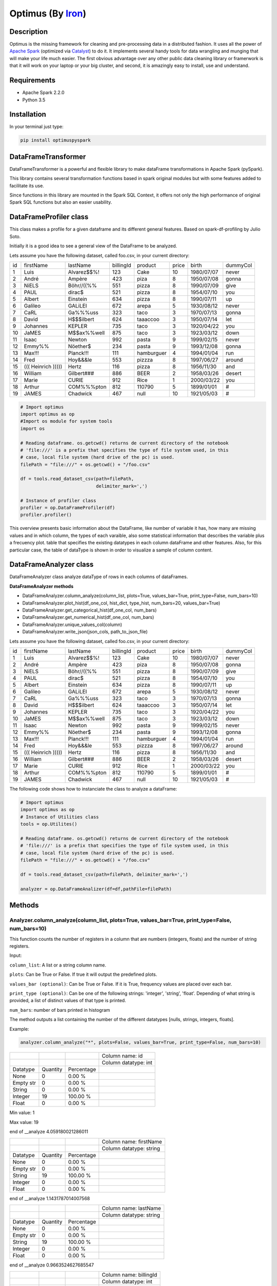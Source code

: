 Optimus (By Iron_)
=======

.. image:: images/logoOptimus.png


.. _Iron: https://github.com/ironmussa

Description
------------

Optimus is the missing framework for cleaning and pre-processing data in a distributed fashion. It uses all the power of `Apache Spark`_ (optimized via Catalyst_) to do it. It implements several handy tools for data wrangling and munging that will make your life much easier. The first obvious advantage over any other public data cleaning library or framerwork is that it will work on your laptop or your big cluster, and second, it is amazingly easy to install, use and understand.

.. _Apache Spark: https://spark.apache.

.. _Catalyst: https://static.javadoc.io/org.apache.spark/spark-catalyst_2.10/1.0.1/index.html#org.apache.spark.sql.catalyst.package

Requirements
------------

-  Apache Spark 2.2.0
-  Python 3.5

Installation
-------------

In your terminal just type:

.. code:: bash

  pip install optimuspyspark


DataFrameTransformer
--------------------

DataFrameTransformer is a powerful and flexible library to make
dataFrame transformations in Apache Spark (pySpark).

This library contains several transformation functions based in spark
original modules but with some features added to facilitate its use.

Since functions in this library are mounted in the Spark SQL Context, it
offers not only the high performance of original Spark SQL functions but
also an easier usability.

DataFrameProfiler class
-----------------------

This class makes a profile for a given dataframe and its different general features.
Based on spark-df-profiling by Julio Soto.

Initially it is a good idea to see a general view of the DataFrame to be analyzed.

Lets assume you have the following dataset, called foo.csv, in your current directory:

+----+----------------------+-------------+-----------+------------+-------+------------+----------+
| id | firstName            | lastName    | billingId | product    | price | birth      | dummyCol |
+----+----------------------+-------------+-----------+------------+-------+------------+----------+
| 1  | Luis                 | Alvarez$$%! | 123       | Cake       | 10    | 1980/07/07 | never    |
+----+----------------------+-------------+-----------+------------+-------+------------+----------+
| 2  | André                | Ampère      | 423       | piza       | 8     | 1950/07/08 | gonna    |
+----+----------------------+-------------+-----------+------------+-------+------------+----------+
| 3  | NiELS                | Böhr//((%%  | 551       | pizza      | 8     | 1990/07/09 | give     |
+----+----------------------+-------------+-----------+------------+-------+------------+----------+
| 4  | PAUL                 | dirac$      | 521       | pizza      | 8     | 1954/07/10 | you      |
+----+----------------------+-------------+-----------+------------+-------+------------+----------+
| 5  | Albert               | Einstein    | 634       | pizza      | 8     | 1990/07/11 | up       |
+----+----------------------+-------------+-----------+------------+-------+------------+----------+
| 6  | Galileo              | GALiLEI     | 672       | arepa      | 5     | 1930/08/12 | never    |
+----+----------------------+-------------+-----------+------------+-------+------------+----------+
| 7  | CaRL                 | Ga%%%uss    | 323       | taco       | 3     | 1970/07/13 | gonna    |
+----+----------------------+-------------+-----------+------------+-------+------------+----------+
| 8  | David                | H$$$ilbert  | 624       | taaaccoo   | 3     | 1950/07/14 | let      |
+----+----------------------+-------------+-----------+------------+-------+------------+----------+
| 9  | Johannes             | KEPLER      | 735       | taco       | 3     | 1920/04/22 | you      |
+----+----------------------+-------------+-----------+------------+-------+------------+----------+
| 10 | JaMES                | M$$ax%%well | 875       | taco       | 3     | 1923/03/12 | down     |
+----+----------------------+-------------+-----------+------------+-------+------------+----------+
| 11 | Isaac                | Newton      | 992       | pasta      | 9     | 1999/02/15 | never    |
+----+----------------------+-------------+-----------+------------+-------+------------+----------+
| 12 | Emmy%%               | Nöether$    | 234       | pasta      | 9     | 1993/12/08 | gonna    |
+----+----------------------+-------------+-----------+------------+-------+------------+----------+
| 13 | Max!!!               | Planck!!!   | 111       | hamburguer | 4     | 1994/01/04 | run      |
+----+----------------------+-------------+-----------+------------+-------+------------+----------+
| 14 | Fred                 | Hoy&&&le    | 553       | pizzza     | 8     | 1997/06/27 | around   |
+----+----------------------+-------------+-----------+------------+-------+------------+----------+
| 15 | (((   Heinrich ))))) | Hertz       | 116       | pizza      | 8     | 1956/11/30 | and      |
+----+----------------------+-------------+-----------+------------+-------+------------+----------+
| 16 | William              | Gilbert###  | 886       | BEER       | 2     | 1958/03/26 | desert   |
+----+----------------------+-------------+-----------+------------+-------+------------+----------+
| 17 | Marie                | CURIE       | 912       | Rice       | 1     | 2000/03/22 | you      |
+----+----------------------+-------------+-----------+------------+-------+------------+----------+
| 18 | Arthur               | COM%%%pton  | 812       | 110790     | 5     | 1899/01/01 | #        |
+----+----------------------+-------------+-----------+------------+-------+------------+----------+
| 19 | JAMES                | Chadwick    | 467       | null       | 10    | 1921/05/03 | #        |
+----+----------------------+-------------+-----------+------------+-------+------------+----------+

.. code:: python

    # Import optimus
    import optimus as op
    #Import os module for system tools
    import os

    # Reading dataframe. os.getcwd() returns de current directory of the notebook
    # 'file:///' is a prefix that specifies the type of file system used, in this
    # case, local file system (hard drive of the pc) is used.
    filePath = "file:///" + os.getcwd() + "/foo.csv"

    df = tools.read_dataset_csv(path=filePath,
                                delimiter_mark=',')

    # Instance of profiler class
    profiler = op.DataFrameProfiler(df)
    profiler.profiler()

This overview presents basic information about the DataFrame, like number of variable it has,
how many are missing values and in which column, the types of each varaible, also some statistical information
that describes the variable plus a frecuency plot. table that specifies the existing datatypes in each column
dataFrame and other features. Also, for this particular case, the table of dataType is shown in order to visualize
a sample of column content.

DataFrameAnalyzer class
-----------------------

DataFrameAnalyzer class analyze dataType of rows in each columns of
dataFrames.

**DataFrameAnalyzer methods**

-  DataFrameAnalyzer.column_analyze(column_list, plots=True, values_bar=True, print_type=False, num_bars=10)
-  DataFrameAnalyzer.plot_hist(df_one_col, hist_dict, type_hist, num_bars=20, values_bar=True)
-  DataFrameAnalyzer.get_categorical_hist(df_one_col, num_bars)
-  DataFrameAnalyzer.get_numerical_hist(df_one_col, num_bars)
-  DataFrameAnalyzer.unique_values_col(column)
-  DataFrameAnalyzer.write_json(json_cols, path_to_json_file)

Lets assume you have the following dataset, called foo.csv, in your current directory:

+----+----------------------+-------------+-----------+------------+-------+------------+----------+
| id | firstName            | lastName    | billingId | product    | price | birth      | dummyCol |
+----+----------------------+-------------+-----------+------------+-------+------------+----------+
| 1  | Luis                 | Alvarez$$%! | 123       | Cake       | 10    | 1980/07/07 | never    |
+----+----------------------+-------------+-----------+------------+-------+------------+----------+
| 2  | André                | Ampère      | 423       | piza       | 8     | 1950/07/08 | gonna    |
+----+----------------------+-------------+-----------+------------+-------+------------+----------+
| 3  | NiELS                | Böhr//((%%  | 551       | pizza      | 8     | 1990/07/09 | give     |
+----+----------------------+-------------+-----------+------------+-------+------------+----------+
| 4  | PAUL                 | dirac$      | 521       | pizza      | 8     | 1954/07/10 | you      |
+----+----------------------+-------------+-----------+------------+-------+------------+----------+
| 5  | Albert               | Einstein    | 634       | pizza      | 8     | 1990/07/11 | up       |
+----+----------------------+-------------+-----------+------------+-------+------------+----------+
| 6  | Galileo              | GALiLEI     | 672       | arepa      | 5     | 1930/08/12 | never    |
+----+----------------------+-------------+-----------+------------+-------+------------+----------+
| 7  | CaRL                 | Ga%%%uss    | 323       | taco       | 3     | 1970/07/13 | gonna    |
+----+----------------------+-------------+-----------+------------+-------+------------+----------+
| 8  | David                | H$$$ilbert  | 624       | taaaccoo   | 3     | 1950/07/14 | let      |
+----+----------------------+-------------+-----------+------------+-------+------------+----------+
| 9  | Johannes             | KEPLER      | 735       | taco       | 3     | 1920/04/22 | you      |
+----+----------------------+-------------+-----------+------------+-------+------------+----------+
| 10 | JaMES                | M$$ax%%well | 875       | taco       | 3     | 1923/03/12 | down     |
+----+----------------------+-------------+-----------+------------+-------+------------+----------+
| 11 | Isaac                | Newton      | 992       | pasta      | 9     | 1999/02/15 | never    |
+----+----------------------+-------------+-----------+------------+-------+------------+----------+
| 12 | Emmy%%               | Nöether$    | 234       | pasta      | 9     | 1993/12/08 | gonna    |
+----+----------------------+-------------+-----------+------------+-------+------------+----------+
| 13 | Max!!!               | Planck!!!   | 111       | hamburguer | 4     | 1994/01/04 | run      |
+----+----------------------+-------------+-----------+------------+-------+------------+----------+
| 14 | Fred                 | Hoy&&&le    | 553       | pizzza     | 8     | 1997/06/27 | around   |
+----+----------------------+-------------+-----------+------------+-------+------------+----------+
| 15 | (((   Heinrich ))))) | Hertz       | 116       | pizza      | 8     | 1956/11/30 | and      |
+----+----------------------+-------------+-----------+------------+-------+------------+----------+
| 16 | William              | Gilbert###  | 886       | BEER       | 2     | 1958/03/26 | desert   |
+----+----------------------+-------------+-----------+------------+-------+------------+----------+
| 17 | Marie                | CURIE       | 912       | Rice       | 1     | 2000/03/22 | you      |
+----+----------------------+-------------+-----------+------------+-------+------------+----------+
| 18 | Arthur               | COM%%%pton  | 812       | 110790     | 5     | 1899/01/01 | #        |
+----+----------------------+-------------+-----------+------------+-------+------------+----------+
| 19 | JAMES                | Chadwick    | 467       | null       | 10    | 1921/05/03 | #        |
+----+----------------------+-------------+-----------+------------+-------+------------+----------+

The following code shows how to instanciate the class to analyze a dataFrame:

.. code:: python

    # Import optimus
    import optimus as op
    # Instance of Utilities class
    tools = op.Utilites()

    # Reading dataframe. os.getcwd() returns de current directory of the notebook
    # 'file:///' is a prefix that specifies the type of file system used, in this
    # case, local file system (hard drive of the pc) is used.
    filePath = "file:///" + os.getcwd() + "/foo.csv"
  
    df = tools.read_dataset_csv(path=filePath, delimiter_mark=',')

    analyzer = op.DataFrameAnalizer(df=df,pathFile=filePath)

Methods
--------

Analyzer.column_analyze(column_list, plots=True, values_bar=True, print_type=False, num_bars=10)
~~~~~~~~~~~~~~~~~~~~~~~~~~~~

This function counts the number of registers in a column that are numbers (integers, floats) and the number of string registers.

Input:

``column_list``: A list or a string column name.

``plots``: Can be True or False. If true it will output the predefined plots.

``values_bar (optional)``: Can be True or False. If it is True, frequency values are placed over each bar.

``print_type (optional)``: Can be one of the following strings: 'integer', 'string', 'float'. Depending of what string
is provided, a list of distinct values of that type is printed.

``num_bars``: number of bars printed in histogram

The method outputs a list containing the number of the different datatypes [nulls, strings, integers, floats].

Example: 

.. code:: python

  analyzer.column_analyze("*", plots=False, values_bar=True, print_type=False, num_bars=10)
  
+-----------+----------+------------+----------------------+
|           |          |            | Column name: id      |
+-----------+----------+------------+----------------------+
|           |          |            | Column datatype: int |
+-----------+----------+------------+----------------------+
| Datatype  | Quantity | Percentage |                      |
+-----------+----------+------------+----------------------+
| None      | 0        | 0.00 %     |                      |
+-----------+----------+------------+----------------------+
| Empty str | 0        | 0.00 %     |                      |
+-----------+----------+------------+----------------------+
| String    | 0        | 0.00 %     |                      |
+-----------+----------+------------+----------------------+
| Integer   | 19       | 100.00 %   |                      |
+-----------+----------+------------+----------------------+
| Float     | 0        | 0.00 %     |                      |
+-----------+----------+------------+----------------------+

Min value:  1

Max value:  19

end of __analyze 4.059180021286011

+-----------+----------+------------+-------------------------+
|           |          |            | Column name: firstName  |
+-----------+----------+------------+-------------------------+
|           |          |            | Column datatype: string |
+-----------+----------+------------+-------------------------+
| Datatype  | Quantity | Percentage |                         |
+-----------+----------+------------+-------------------------+
| None      | 0        | 0.00 %     |                         |
+-----------+----------+------------+-------------------------+
| Empty str | 0        | 0.00 %     |                         |
+-----------+----------+------------+-------------------------+
| String    | 19       | 100.00 %   |                         |
+-----------+----------+------------+-------------------------+
| Integer   | 0        | 0.00 %     |                         |
+-----------+----------+------------+-------------------------+
| Float     | 0        | 0.00 %     |                         |
+-----------+----------+------------+-------------------------+

end of __analyze 1.1431787014007568

+-----------+----------+------------+-------------------------+
|           |          |            | Column name: lastName   |
+-----------+----------+------------+-------------------------+
|           |          |            | Column datatype: string |
+-----------+----------+------------+-------------------------+
| Datatype  | Quantity | Percentage |                         |
+-----------+----------+------------+-------------------------+
| None      | 0        | 0.00 %     |                         |
+-----------+----------+------------+-------------------------+
| Empty str | 0        | 0.00 %     |                         |
+-----------+----------+------------+-------------------------+
| String    | 19       | 100.00 %   |                         |
+-----------+----------+------------+-------------------------+
| Integer   | 0        | 0.00 %     |                         |
+-----------+----------+------------+-------------------------+
| Float     | 0        | 0.00 %     |                         |
+-----------+----------+------------+-------------------------+

end of __analyze 0.9663524627685547

+-----------+----------+------------+------------------------+
|           |          |            | Column name: billingId |
+-----------+----------+------------+------------------------+
|           |          |            | Column datatype: int   |
+-----------+----------+------------+------------------------+
| Datatype  | Quantity | Percentage |                        |
+-----------+----------+------------+------------------------+
| None      | 0        | 0.00 %     |                        |
+-----------+----------+------------+------------------------+
| Empty str | 0        | 0.00 %     |                        |
+-----------+----------+------------+------------------------+
| String    | 0        | 0.00 %     |                        |
+-----------+----------+------------+------------------------+
| Integer   | 19       | 100.00 %   |                        |
+-----------+----------+------------+------------------------+
| Float     | 0        | 0.00 %     |                        |
+-----------+----------+------------+------------------------+

Min value:  111

Max value:  992

end of __analyze 4.292513847351074

+-----------+----------+------------+-------------------------+
|           |          |            | Column name: product    |
+-----------+----------+------------+-------------------------+
|           |          |            | Column datatype: string |
+-----------+----------+------------+-------------------------+
| Datatype  | Quantity | Percentage |                         |
+-----------+----------+------------+-------------------------+
| None      | 0        | 0.00 %     |                         |
+-----------+----------+------------+-------------------------+
| Empty str | 0        | 0.00 %     |                         |
+-----------+----------+------------+-------------------------+
| String    | 18       | 94.74 %    |                         |
+-----------+----------+------------+-------------------------+
| Integer   | 1        | 5.26 %     |                         |
+-----------+----------+------------+-------------------------+
| Float     | 0        | 0.00 %     |                         |
+-----------+----------+------------+-------------------------+

end of __analyze 1.180891990661621

+-----------+----------+------------+------------------------+
|           |          |            | Column name: price    |
+-----------+----------+------------+------------------------+
|           |          |            | Column datatype: int   |
+-----------+----------+------------+------------------------+
| Datatype  | Quantity | Percentage |                        |
+-----------+----------+------------+------------------------+
| None      | 0        | 0.00 %     |                        |
+-----------+----------+------------+------------------------+
| Empty str | 0        | 0.00 %     |                        |
+-----------+----------+------------+------------------------+
| String    | 0        | 0.00 %     |                        |
+-----------+----------+------------+------------------------+
| Integer   | 19       | 100.00 %   |                        |
+-----------+----------+------------+------------------------+
| Float     | 0        | 0.00 %     |                        |
+-----------+----------+------------+------------------------+

Min value:  1

Max value:  10

end of __analyze 4.364053964614868

+-----------+----------+------------+-------------------------+
|           |          |            | Column name: birth      |
+-----------+----------+------------+-------------------------+
|           |          |            | Column datatype: string |
+-----------+----------+------------+-------------------------+
| Datatype  | Quantity | Percentage |                         |
+-----------+----------+------------+-------------------------+
| None      | 0        | 0.00 %     |                         |
+-----------+----------+------------+-------------------------+
| Empty str | 0        | 0.00 %     |                         |
+-----------+----------+------------+-------------------------+
| String    | 19       | 100.00 %   |                         |
+-----------+----------+------------+-------------------------+
| Integer   | 0        | 0.00 %     |                         |
+-----------+----------+------------+-------------------------+
| Float     | 0        | 0.00 %     |                         |
+-----------+----------+------------+-------------------------+

end of __analyze 0.9144570827484131
  
+-----------+----------+------------+-------------------------+
|           |          |            | Column name: dummyCol   |
+-----------+----------+------------+-------------------------+
|           |          |            | Column datatype: string |
+-----------+----------+------------+-------------------------+
| Datatype  | Quantity | Percentage |                         |
+-----------+----------+------------+-------------------------+
| None      | 0        | 0.00 %     |                         |
+-----------+----------+------------+-------------------------+
| Empty str | 0        | 0.00 %     |                         |
+-----------+----------+------------+-------------------------+
| String    | 19       | 100.00 %   |                         |
+-----------+----------+------------+-------------------------+
| Integer   | 0        | 0.00 %     |                         |
+-----------+----------+------------+-------------------------+
| Float     | 0        | 0.00 %     |                         |
+-----------+----------+------------+-------------------------+

end of __analyze 0.9651758670806885

Total execution time:  17.98968768119812

+-----------+------------------+---------------------+
|           |                  | General Description |
+-----------+------------------+---------------------+
| Features  | Name or Quantity |                     |
+-----------+------------------+---------------------+
| File Name | foo.csv          |                     |
+-----------+------------------+---------------------+
| Columns   | 8                |                     |
+-----------+------------------+---------------------+
| Rows      | 19               |                     |
+-----------+------------------+---------------------+

Analyzer.get_categorical_hist(df_one_col, num_bars)
~~~~~~~~~~~~~~~~~~~~~~~~~~~~~~~~~~~~~~~~~~~~~~~~

This function analyzes a dataframe of a single column (only string type columns) and returns a dictionary with bins and values of frequency.

Input:

``df_one_col``:One column dataFrame.

``num_bars``: Number of bars or histogram bins.

The method outputs a dictionary with bins and values of frequency for only type strings colmuns.

Example:

Lets say we want to plot a histogram of frecuencies for the ``product`` column. We first need to obtain the dictionary of the frecuencies for each one. This is what this function does for categorical data. Remember that if you run the ``columnAnalyze()`` method with ``plots = True`` this is done for you.

.. code:: python 

  productDf = analyzer.get_data_frame.select("product") #or df.select("product")
  hist_dictPro = analyzer.get_categorical_hist(df_one_col=productDf, num_bars=10)
  print(hist_dictPro)

.. code:: python
    
    #Output
    """[{'cont': 4, 'value': 'pizza'}, {'cont': 3, 'value': 'taco'}, {'cont': 2, 'value': 'pasta'}, {'cont': 1, 'value':         'hamburguer'}, {'cont': 1, 'value': 'BEER'}, {'cont': 1, 'value': 'Rice'}, {'cont': 1, 'value': 'piza'}, {'cont': 1,         'value': 'Cake'}, {'cont': 1, 'value': 'arepa'}, {'cont': 1, 'value': '110790'}]"""

Now that we have the dictionary we just need to call ``plot_hist()``.

Analyzer.get_numerical_hist(df_one_col, num_bars)
~~~~~~~~~~~~~~~~~~~~~~~~~~~~~~~~~~~~~~~~~~~~~~

This function analyzes a dataframe of a single column (only numerical columns) and returns a dictionary with bins and values of frequency.

Input:

``df_one_col``:One column dataFrame.

``num_bars``: Number of bars or histogram bins.

The method outputs a dictionary with bins and values of frequency for only numerical colmuns.

Example:

Lets say we want to plot a histogram of frecuencies for the ``price`` column. We first need to obtain the dictionary of the frecuencies for each one. This is what this function does for numerical data. Remember that if you run the ``columnAnalyze()`` method with ``plots = True`` this is done for you.

.. code:: python

  priceDf = analyzer.get_data_frame.select("price") #or df.select("price")
  hist_dictPri = analyzer.get_numerical_hist(df_one_col=priceDf, num_bars=10)
  print(hist_dictPri)
  
.. code:: python

  #Output
  """[{'cont': 2, 'value': 9.55}, {'cont': 2, 'value': 8.649999999999999}, {'cont': 6, 'value': 7.749999999999999}, {'cont':   2, 'value': 5.05}, {'cont': 1, 'value': 4.1499999999999995}, {'cont': 4, 'value': 3.25}, {'cont': 1, 'value':               2.3499999999999996}, {'cont': 1, 'value': 1.45}]"""


Analyzer.plot_hist(df_one_col, hist_dict, type_hist, num_bars=20, values_bar=True)
~~~~~~~~~~~~~~~~~~~~~~~~~~~~~~~~~~~~~~~~~~~~~~~~~~~~~~~~~~~~~~~~~~~~~~~~~~~

This function builds the histogram (bins) of a categorical or numerical column dataframe.

Input: 

``df_one_col``: A dataFrame of one column.

``hist_dict``: Python dictionary with histogram values.

``type_hist``: type of histogram to be generated, numerical or categorical.

``num_bars``: Number of bars in histogram.

``values_bar``: If values_bar is True, values of frequency are plotted over bars.
        
The method outputs a plot of the histogram for a categorical or numerical column.

Example:

.. code:: python

  # For a categorical DF
  analyzer.plot_hist(df_one_col=productDf,hist_dict= hist_dictPro, type_hist='categorical')
  
.. image:: images/productHist.png

.. code:: python

  # For a numerical DF
  analyzer.plot_hist(df_one_col=priceDf,hist_dict= hist_dictPri, type_hist='categorical')
  
.. image:: images/priceHist.png

Analyzer.unique_values_col(column)
~~~~~~~~~~~~~~~~~~~~~~~~~~~~~~~~~

This function counts the number of values that are unique and also the total number of values. Then, returns the values obtained.

Input:

``column``: Name of column dataFrame, this argument must be string type.

The method outputs a dictionary of values counted, as an example: ``{'unique': 10, 'total': 15}``.

Example:

.. code:: python

  print(analyzer.unique_values_col("product"))
  print(analyzer.unique_values_col("price"))
  
.. code:: python 

  #Output
  {'unique': 13, 'total': 19} 
  {'unique': 8, 'total': 19}

Analyzer.write_json(json_cols, path_to_json_file)
~~~~~~~~~~~~~~~~~~~~~~~~~~~~~~~~~~~~~~~~~~~~~

This functions ... and outputs a JSON in the specified path.

Input:

``json_cols``: Dictionary that represents the dataframe.

``path_to_json_file``: Specified path to write the returned JSON.

The method outputs the dataFrame as a JSON. To use it in a simple way first run 

.. code:: python

  json_cols = analyzer.column_analyze(column_list="*", print_type=False, plots=False)

And you will have the desired dictionary to pass to the write_json function.

Example:

.. code:: python

  analyzer.write_json(json_cols=json_cols, path_to_json_file= os.getcwd() + "/foo.json")

DataFrameTransformer class
--------------------------

-  DataFrameTransformer(df)

**DataFrameTransformer methods**

* **Column operations**:

  - DataFrameTransformer.drop_col(columns)
  - DataFrameTransformer.replace_col(search, changeTo, columns)
  - DataFrameTransformer.keep_col(columns)
  - DataFrameTransformer.rename_col(column, newName)
  - DataFrameTransformer.move_col(column, ref_col, position)

* **Row operations** :

  - DataFrameTransformer.dropRow(columns)
  - DataFrameTransformer.delete_row(func)

* **String operations**:

  - DataFrameTransformer.trim_col(columns)
  - DataFrameTransformer.clear_accents(columns)
  - DataFrameTransformer.lookup(column, list_str, str_to_replace)
  - DataFrameTransformer.remove_special_chars(columns)
  - DataFrameTransformer.date_transform(column, dateFormat)

* **General operation function**: 

  - DataFrameTransformer.set_col(columns, func, dataType)

* **Others**:
  - DataFrameTransformer.explode_table(coldId, col, new_col_feature)
  - DataFrameTransformer.age_calculate(column)

DataFrameTransformer class receives a dataFrame as an argument. This
class has all methods listed above.

Note: Every possible transformation make changes over this dataFrame and
overwrites it.

The following code shows how to instantiate the class to transform a
dataFrame:

.. code:: python

    # Importing sql types
    from pyspark.sql.types import StringType, IntegerType, StructType, StructField
    # Importing optimus
    import optimus as op

    # Building a simple dataframe:
    schema = StructType([
            StructField("city", StringType(), True),
            StructField("country", StringType(), True),
            StructField("population", IntegerType(), True)])

    countries = ['Japan', 'USA', 'France', 'Spain']
    cities = ['Tokyo', 'New York', '   Paris   ', 'Madrid']
    population = [37800000,19795791,12341418,6489162]

    # Dataframe:
    df = op.spark.createDataFrame(list(zip(cities, countries, population)), schema=schema)

    # DataFrameTransformer Instantiation:
    transformer = op.DataFrameTransformer(df)

    transformer.show()
    
Output:
 
 +-----------+-------+----------+
 |       city|country|population|
 +-----------+-------+----------+
 |      Tokyo|  Japan|  37800000|
 +-----------+-------+----------+
 |   New York|    USA|  19795791|
 +-----------+-------+----------+
 |   Paris   | France|  12341418|
 +-----------+-------+----------+
 |     Madrid|  Spain|   6489162|
 +-----------+-------+----------+
 
Methods
-------

Transformer.trim_col(columns)
~~~~~~~~~~~~~~~~~~~~~~~~~~~~

This methods cut left and right extra spaces in column strings provided
by user.

``columns`` argument is expected to be a string o a list of column names.

If a string ``"*"`` is provided, the method will do the trimming
operation in whole dataframe.

**Example:**

.. code:: python

    # Instantiation of DataTransformer class:
    transformer = op.DataFrameTransformer(df)

    # Printing of original dataFrame:
    print('Original dataFrame:')
    transformer.show()

    # Triming string blank spaces:
    transformer.trim_col("*")

    # Printing trimmed dataFrame:
    print('Trimmed dataFrame:')
    transformer.show()

Original dataFrame:

+-----------+-------+----------+
|       city|country|population|
+-----------+-------+----------+
|      Tokyo|  Japan|  37800000|
+-----------+-------+----------+
|   New York|    USA|  19795791|
+-----------+-------+----------+
|   Paris   | France|  12341418|
+-----------+-------+----------+
|     Madrid|  Spain|   6489162|
+-----------+-------+----------+

Trimmed dataFrame:

+--------+-------+----------+
|    city|country|population|
+--------+-------+----------+
|   Tokyo|  Japan|  37800000|
+--------+-------+----------+
|New York|    USA|  19795791|
+--------+-------+----------+
|   Paris| France|  12341418|
+--------+-------+----------+
|  Madrid|  Spain|   6489162|
+--------+-------+----------+

Transformer.drop_col(columns)
~~~~~~~~~~~~~~~~~~~~~~~~~~~~~~~

This method eliminate the list of columns provided by user.

``columns`` argument is expected to be a string or a list of columns
names.

**Example:**

.. code:: python

    # Instantiation of DataTransformer class:
    transformer = op.DataFrameTransformer(df)

    # Printing of original dataFrame:
    print('Original dataFrame:')
    transformer.show()

    # drop column specified:
    transformer.drop_col("country")

    # Printing new dataFrame:
    print('New dataFrame:')
    transformer.show()


Original dataFrame:

+-----------+-------+----------+
|       city|country|population|
+-----------+-------+----------+
|      Tokyo|  Japan|  37800000|
+-----------+-------+----------+
|   New York|    USA|  19795791|
+-----------+-------+----------+
|   Paris   | France|  12341418|
+-----------+-------+----------+
|     Madrid|  Spain|   6489162|
+-----------+-------+----------+

New dataFrame:

+-----------+----------+
|       city|population|
+-----------+----------+
|      Tokyo|  37800000|
+-----------+----------+
|   New York|  19795791|
+-----------+----------+
|   Paris   |  12341418|
+-----------+----------+
|     Madrid|   6489162|
+-----------+----------+

Transformer.keep_col(columns)
~~~~~~~~~~~~~~~~~~~~~~~~~~~~~~~

This method keep only columns specified by user with ``columns``
argument in DataFrame.

``columns`` argument is expected to be a string or a list of columns names.

**Example:**

.. code:: python

    # Instantiation of DataTransformer class:
    transformer = op.DataFrameTransformer(df)

    # Printing of original dataFrame:
    print('Original dataFrame:')
    transformer.show()

    # Keep columns specified by user:
    transformer.keep_col(['city', 'population'])

    # Printing new dataFrame:
    print('New dataFrame:')
    transformer.show()

Original dataFrame:

+-----------+-------+----------+
|       city|country|population|
+-----------+-------+----------+
|      Tokyo|  Japan|  37800000|
+-----------+-------+----------+
|   New York|    USA|  19795791|
+-----------+-------+----------+
|   Paris   | France|  12341418|
+-----------+-------+----------+
|     Madrid|  Spain|   6489162|
+-----------+-------+----------+

New dataFrame:
    
+-----------+----------+
|       city|population|
+-----------+----------+
|      Tokyo|  37800000|
+-----------+----------+
|   New York|  19795791|
+-----------+----------+
|   Paris   |  12341418|
+-----------+----------+
|     Madrid|   6489162|
+-----------+----------+

Transformer.replace_col(search, changeTo, columns)
~~~~~~~~~~~~~~~~~~~~~~~~~~~~~~~~~~~~~~~~~~~~~~~~~~~~

This method search the ``search`` value argument in the DataFrame
columns specified in ``columns`` to replace it for ``changeTo`` value.

``search`` and ``changeTo`` are expected to be numbers and same dataType
('integer', 'string', etc) each other. ``columns`` argument is expected
to be a string or list of string column names.

If ``columns = '*'`` is provided, searching and replacing action is made
in all columns of DataFrame that have same dataType of ``search`` and
``changeTo``.

**Example:**

.. code:: python

    # Instantiation of DataTransformer class:
    transformer = op.DataFrameTransformer(df)

    # Printing of original dataFrame:
    print('Original dataFrame:')
    transformer.show()

    # Replace values in columns specified by user:
    transformer.replace_col(search='Tokyo', changeTo='Maracaibo', columns='city')

    # Printing new dataFrame:
    print('New dataFrame:')
    transformer.show()

Original dataFrame:

+-----------+-------+----------+
|       city|country|population|
+-----------+-------+----------+
|      Tokyo|  Japan|  37800000|
+-----------+-------+----------+
|   New York|    USA|  19795791|
+-----------+-------+----------+
|   Paris   | France|  12341418|
+-----------+-------+----------+
|     Madrid|  Spain|   6489162|
+-----------+-------+----------+

New dataFrame:

+-----------+-------+----------+
|       city|country|population|
+-----------+-------+----------+
|  Maracaibo|  Japan|  37800000|
+-----------+-------+----------+
|   New York|    USA|  19795791|
+-----------+-------+----------+
|   Paris   | France|  12341418|
+-----------+-------+----------+
|     Madrid|  Spain|   6489162|
+-----------+-------+----------+

Transformer.delete_row(func)
~~~~~~~~~~~~~~~~~~~~~~~~~~~~~~

This method deletes rows in columns according to condition provided by
user.

``delete_row`` method receives a function ``func`` as an input parameter.

``func`` is required to be a ``lambda`` function, which is a native
python feature.

**Example 1:**

.. code:: python


    # Importing sql functions
    from pyspark.sql.functions import col

    # Instantiation of DataTransformer class:
    transformer = op.DataFrameTransformer(df)

    # Printing of original dataFrame:
    print('Original dataFrame:')
    transformer.show()

    # Replace values in columns specified by user:
    func = lambda pop: (pop > 6500000) & (pop <= 30000000)
    transformer.delete_row(func(col('population')))

    # Printing new dataFrame:
    print('New dataFrame:')
    transformer.show()

Original dataFrame:

+-----------+-------+----------+
|       city|country|population|
+-----------+-------+----------+
|      Tokyo|  Japan|  37800000|
+-----------+-------+----------+
|   New York|    USA|  19795791|
+-----------+-------+----------+
|   Paris   | France|  12341418|
+-----------+-------+----------+
|     Madrid|  Spain|   6489162|
+-----------+-------+----------+

New dataFrame:

+-----------+-------+----------+
|       city|country|population|
+-----------+-------+----------+
|   New York|    USA|  19795791|
+-----------+-------+----------+
|   Paris   | France|  12341418|
+-----------+-------+----------+

**Example 2:**

.. code:: python


    # Importing sql functions
    from pyspark.sql.functions import col

    # Instantiation of DataTransformer class:
    transformer = op.DataFrameTransformer(df)

    # Printing of original dataFrame:
    print('Original dataFrame:')
    transformer.show()

    # Delect rows where Tokyo isn't found in city
    # column or France isn't found in country column:
    func = lambda city, country: (city == 'Tokyo')  | (country == 'France')
    transformer.delete_row(func(col('city'), col('country')))

    # Printing new dataFrame:
    print('New dataFrame:')
    transformer.show()

Original dataFrame:

+-----------+-------+----------+
|       city|country|population|
+-----------+-------+----------+
|      Tokyo|  Japan|  37800000|
+-----------+-------+----------+
|   New York|    USA|  19795791|
+-----------+-------+----------+
|   Paris   | France|  12341418|
+-----------+-------+----------+
|     Madrid|  Spain|   6489162|
+-----------+-------+----------+

New dataFrame:
    
+-----------+-------+----------+
|       city|country|population|
+-----------+-------+----------+
|      Tokyo|  Japan|  37800000|
+-----------+-------+----------+
|   Paris   | France|  12341418|
+-----------+-------+----------+

Transformer.set_col(columns, func, dataType)
~~~~~~~~~~~~~~~~~~~~~~~~~~~~~~~~~~~~~~~~~~~~~~

This method can be used to make math operations or string manipulations
in row of dataFrame columns.

The method receives a list of columns (or a single column) of dataFrame
in ``columns`` argument. A ``lambda`` function default called ``func``
and a string which describe the ``dataType`` that ``func`` function
should return.

``columns`` argument is expected to be a string or a list of columns
names and ``dataType`` a string indicating one of the following options:
``'integer', 'string', 'double','float'``.

It is a requirement for this method that the dataType provided must be
the same to dataType of ``columns``. On the other hand, if user writes
``columns == '*'`` the method makes operations in ``func`` if only if
columns have same dataType that ``dataType`` argument.

Here some examples:

**Example: 1**

.. code:: python

    # Instantiation of DataTransformer class:
    transformer = op.DataFrameTransformer(df)

    # Printing of original dataFrame:
    print('Original dataFrame:')
    transformer.show()

    print (' Replacing a number if value in cell is greater than 5:')

    # Replacing a number:   
    func = lambda cell: (cell * 2) if (cell > 14000000 ) else cell
    transformer.set_col(['population'], func, 'integer')

    # Printing new dataFrame:
    print('New dataFrame:')
    transformer.show()

Original dataFrame:

+-----------+-------+----------+
|       city|country|population|
+-----------+-------+----------+
|      Tokyo|  Japan|  37800000|
+-----------+-------+----------+
|   New York|    USA|  19795791|
+-----------+-------+----------+
|   Paris   | France|  12341418|
+-----------+-------+----------+
|     Madrid|  Spain|   6489162|
+-----------+-------+----------+

Replacing a number if value in cell is greater than 14000000:

New dataFrame:

+-----------+-------+----------+
|       city|country|population|
+-----------+-------+----------+
|      Tokyo|  Japan|  75600000|
+-----------+-------+----------+
|   New York|    USA|  39591582|
+-----------+-------+----------+
|   Paris   | France|  12341418|
+-----------+-------+----------+
|     Madrid|  Spain|   6489162|
+-----------+-------+----------+

**Example 2:**

.. code:: python

    # Instantiation of DataTransformer class:
    transformer = op.DataFrameTransformer(df)

    # Printing of original dataFrame:
    print('Original dataFrame:')
    transformer.show()

    # Capital letters:
    func = lambda cell: cell.upper()
    transformer.set_col(['city'], func, 'string')

    # Printing new dataFrame:
    print('New dataFrame:')
    transformer.show()

Original dataFrame:

+-----------+-------+----------+
|       city|country|population|
+-----------+-------+----------+
|      Tokyo|  Japan|  37800000|
+-----------+-------+----------+
|   New York|    USA|  19795791|
+-----------+-------+----------+
|   Paris   | France|  12341418|
+-----------+-------+----------+
|     Madrid|  Spain|   6489162|
+-----------+-------+----------+

New dataFrame:

+-----------+-------+----------+
|       city|country|population|
+-----------+-------+----------+
|      TOKYO|  Japan|  37800000|
+-----------+-------+----------+
|   NEW YORK|    USA|  19795791|
+-----------+-------+----------+
|   PARIS   | France|  12341418|
+-----------+-------+----------+
|     MADRID|  Spain|   6489162|
+-----------+-------+----------+

Transformer.clear_accents(columns)
~~~~~~~~~~~~~~~~~~~~~~~~~~~~~~~~~~~~

This function deletes accents in strings dataFrames, it does not
eliminate main character, but only deletes special tildes.

``clear_accents`` method receives column names (``column``) as argument.
``columns`` must be a string or a list of column names.

E.g:

Building a dummy dataFrame:

.. code:: python

    # Importing sql types
    from pyspark.sql.types import StringType, IntegerType, StructType, StructField
    # Importing optimus
    import optimus as op

    # Building a simple dataframe:
    schema = StructType([
            StructField("city", StringType(), True),
            StructField("country", StringType(), True),
            StructField("population", IntegerType(), True)])

    countries = ['Colombia', 'US@A', 'Brazil', 'Spain']
    cities = ['Bogotá', 'New York', '   São Paulo   ', '~Madrid']
    population = [37800000,19795791,12341418,6489162]

    # Dataframe:
    df = op.spark.createDataFrame(list(zip(cities, countries, population)), schema=schema)

    df.show()

New DF:

+---------------+--------+----------+
|           city| country|population|
+---------------+--------+----------+
|         Bogotá|Colombia|  37800000|
+---------------+--------+----------+
|       New York|    US@A|  19795791|
+---------------+--------+----------+
|   São Paulo   |  Brazil|  12341418|
+---------------+--------+----------+
|        ~Madrid|   Spain|   6489162|
+---------------+--------+----------+

.. code:: python

    # Instantiation of DataTransformer class:
    transformer = op.DataFrameTransformer(df)

    # Printing of original dataFrame:
    print('Original dataFrame:')
    transformer.show()

    # Clear accents:
    transformer.clear_accents(columns='*')

    # Printing new dataFrame:
    print('New dataFrame:')
    transformer.show()

Original dataFrame:

+---------------+--------+----------+
|           city| country|population|
+---------------+--------+----------+
|         Bogotá|Colombia|  37800000|
+---------------+--------+----------+
|       New York|    US@A|  19795791|
+---------------+--------+----------+
|   São Paulo   |  Brazil|  12341418|
+---------------+--------+----------+
|        ~Madrid|   Spain|   6489162|
+---------------+--------+----------+

New dataFrame:

+---------------+--------+----------+
|           city| country|population|
+---------------+--------+----------+
|         Bogota|Colombia|  37800000|
+---------------+--------+----------+
|       New York|    US@A|  19795791|
+---------------+--------+----------+
|   Sao Paulo   |  Brazil|  12341418|
+---------------+--------+----------+
|        ~Madrid|   Spain|   6489162|
+---------------+--------+----------+

DataFrameTransformer.remove_special_chars(columns)
~~~~~~~~~~~~~~~~~~~~~~~~~~~~~~~~~~~~~~~~~~~~~~~~~~~

This method remove special characters (i.e. !"#$%&/()=?) in columns of
dataFrames.

``remove_special_chars`` method receives ``columns`` as input. ``columns``
must be a string or a list of strings.

E.g:

.. code:: python


    # Instantiation of DataTransformer class:
    transformer = op.DataFrameTransformer(df)

    # Printing of original dataFrame:
    print('Original dataFrame:')
    transformer.show()

    # Remove special characters:
    transformer.remove_special_chars(columns=['city', 'country'])

    # Printing new dataFrame:
    print('New dataFrame:')
    transformer.show()

Original dataFrame:

+---------------+--------+----------+
|           city| country|population|
+---------------+--------+----------+
|         Bogotá|Colombia|  37800000|
+---------------+--------+----------+
|       New York|    US@A|  19795791|
+---------------+--------+----------+
|   São Paulo   |  Brazil|  12341418|
+---------------+--------+----------+
|        ~Madrid|   Spain|   6489162|
+---------------+--------+----------+

New dataFrame:

+---------------+--------+----------+
|           city| country|population|
+---------------+--------+----------+
|         Bogotá|Colombia|  37800000|
+---------------+--------+----------+
|       New York|     USA|  19795791|
+---------------+--------+----------+
|   São Paulo   |  Brazil|  12341418|
+---------------+--------+----------+
|         Madrid|   Spain|   6489162|
+---------------+--------+----------+

DataFrameTransformer.rename_col(columns)
~~~~~~~~~~~~~~~~~~~~~~~~~~~~~~~~~~~~~~~~~~~~~~~~~~

This method changes name of column specified by ``columns`` argument.
``columns`` Is a List of tuples. Each tuple has de following form: (oldColumnName, newColumnName).

E.g:

.. code:: python

    # Instantiation of DataTransformer class:
    transformer = op.DataFrameTransformer(df)

    # Printing of original dataFrame:
    print('Original dataFrame:')
    transformer.show()

    names = [('city', 'villes')]
    # Changing name of columns:
    transformer.rename_col(names)

    # Printing new dataFrame:
    print('New dataFrame:')
    transformer.show()

Original dataFrame:

+---------------+--------+----------+
|           city| country|population|
+---------------+--------+----------+
|         Bogotá|Colombia|  37800000|
+---------------+--------+----------+
|       New York|    US@A|  19795791|
+---------------+--------+----------+
|   São Paulo   |  Brazil|  12341418|
+---------------+--------+----------+
|        ~Madrid|   Spain|   6489162|
+---------------+--------+----------+

New dataFrame:

+---------------+--------+----------+
|         villes| country|population|
+---------------+--------+----------+
|         Bogotá|Colombia|  37800000|
+---------------+--------+----------+
|       New York|    US@A|  19795791|
+---------------+--------+----------+
|   São Paulo   |  Brazil|  12341418|
+---------------+--------+----------+
|        ~Madrid|   Spain|   6489162|
+---------------+--------+----------+

DataFrameTransformer.lookup(column, list_str, str_to_replace)
~~~~~~~~~~~~~~~~~~~~~~~~~~~~~~~~~~~~~~~~~~~~~~~~~~~~~~~~~~~~~

This method search a list of strings specified in ``list_str`` argument
among rows in column dataFrame and replace them for ``str_to_replace``.

``lookup`` can only be runned in StringType columns.

E.g:

Building a dummy dataFrame:

.. code:: python


    # Importing sql types
    from pyspark.sql.types import StringType, IntegerType, StructType, StructField
    # Importing optimus
    import optimus as op

    # Building a simple dataframe:
    schema = StructType([
            StructField("city", StringType(), True),
            StructField("country", StringType(), True),
            StructField("population", IntegerType(), True)])

    countries = ['Venezuela', 'Venezuela', 'Brazil', 'Spain']
    cities = ['Caracas', 'Ccs', '   São Paulo   ', '~Madrid']
    population = [37800000,19795791,12341418,6489162]

    # Dataframe:
    df = op.spark.createDataFrame(list(zip(cities, countries, population)), schema=schema)

    df.show()

New DF:

+---------------+---------+----------+
|           city|  country|population|
+---------------+---------+----------+
|        Caracas|Venezuela|  37800000|
+---------------+---------+----------+
|            Ccs|Venezuela|  19795791|
+---------------+---------+----------+
|   São Paulo   |   Brazil|  12341418|
+---------------+---------+----------+
|        ~Madrid|    Spain|   6489162|
+---------------+---------+----------+

.. code:: python


    # Instantiation of DataTransformer class:
    transformer = op.DataFrameTransformer(df)

    # Printing of original dataFrame:
    print('Original dataFrame:')
    transformer.show()

    # Capital letters:
    transformer.lookup('city', "Caracas", ['Caracas', 'Ccs'])

    # Printing new dataFrame:
    print('New dataFrame:')
    transformer.show()

Original dataFrame:

+---------------+---------+----------+
|           city|  country|population|
+---------------+---------+----------+
|        Caracas|Venezuela|  37800000|
+---------------+---------+----------+
|            Ccs|Venezuela|  19795791|
+---------------+---------+----------+
|   São Paulo   |   Brazil|  12341418|
+---------------+---------+----------+
|        ~Madrid|    Spain|   6489162|
+---------------+---------+----------+

New dataFrame:

+---------------+---------+----------+
|           city|  country|population|
+---------------+---------+----------+
|        Caracas|Venezuela|  37800000|
+---------------+---------+----------+
|        Caracas|Venezuela|  19795791|
+---------------+---------+----------+
|   São Paulo   |   Brazil|  12341418|
+---------------+---------+----------+
|        ~Madrid|    Spain|   6489162|
+---------------+---------+----------+

DataFrameTransformer.move_col(column, ref_col, position)
~~~~~~~~~~~~~~~~~~~~~~~~~~~~~~~~~~~~~~~~~~~~~~~~~~~~~~~~~

This function move a column from one position to another according to
the reference column ``ref_col`` and ``position`` argument.

``position`` argument must be the following string: 'after' or 'before'.
If ``position = 'after'`` then, ``column`` is placed just ``after`` the
reference column ``ref_col`` provided by user.

E.g:

.. code:: python


    # Instantiation of DataTransformer class:
    transformer = op.DataFrameTransformer(df)

    # Printing of original dataFrame:
    print('Original dataFrame:')
    transformer.show()

    # Capital letters:
    transformer.move_col('city', 'country', position='after')

    # Printing new dataFrame:
    print('New dataFrame:')
    transformer.show()

Original dataFrame:

+---------------+---------+----------+
|           city|  country|population|
+---------------+---------+----------+
|        Caracas|Venezuela|  37800000|
+---------------+---------+----------+
|            Ccs|Venezuela|  19795791|
+---------------+---------+----------+
|   São Paulo   |   Brazil|  12341418|
+---------------+---------+----------+
|        ~Madrid|    Spain|   6489162|
+---------------+---------+----------+

New dataFrame:

+---------+---------------+----------+
|  country|           city|population|
+---------+---------------+----------+
|Venezuela|        Caracas|  37800000|
+---------+---------------+----------+
|Venezuela|            Ccs|  19795791|
+---------+---------------+----------+
|   Brazil|   São Paulo   |  12341418|
+---------+---------------+----------+
|    Spain|        ~Madrid|   6489162|
+---------+---------------+----------+

DataFrameTransformer.count_items(col_id, col_search, new_col_feature, search_string):
~~~~~~~~~~~~~~~~~~~~~~~~~~~~~~~~~~~~~~~~~~~~~~~~~~~~~~~~~~~~~~~

This function can be used to split a feature with some extra information
in order to make a new column feature.

See the example bellow to more explanations:

.. code:: python



    # Importing sql types
    from pyspark.sql.types import StringType, IntegerType, StructType, StructField
    # Importing optimus
    import optimus as op

    # Building a simple dataframe:
    schema = StructType([
            StructField("bill_id", IntegerType(), True),
            StructField("foods", StringType(), True)])

    id_ = [1, 2, 2, 3, 3, 3, 3, 4, 4]
    foods = ['Pizza', 'Pizza', 'Beer', 'Hamburger', 'Beer', 'Beer', 'Beer', 'Pizza', 'Beer']


    # Dataframe:
    df = op.spark.createDataFrame(list(zip(id_, foods)), schema=schema)

    df.show()

New DF:

+-------+---------+
|bill id|    foods|
+-------+---------+
|      1|    Pizza|
+-------+---------+
|      2|    Pizza|
+-------+---------+
|      2|     Beer|
+-------+---------+
|      3|Hamburger|
+-------+---------+
|      3|     Beer|
+-------+---------+
|      3|     Beer|
+-------+---------+
|      3|     Beer|
+-------+---------+
|      4|    Pizza|
+-------+---------+
|      4|     Beer|
+-------+---------+

.. code:: python

    # Instantiation of DataTransformer class:
    transformer = op.DataFrameTransformer(df)

    # Printing of original dataFrame:
    print('Original dataFrame:')
    transformer.show()

    # Transformation:
    transformer.count_items(col_id="bill_id",col_search="foods",new_col_feature="beer_count",search_string="Beer")

    # Printing new dataFrame:
    print('New dataFrame:')
    transformer.show()

Original dataFrame:

+-------+---------+
|bill id|    foods|
+-------+---------+
|      1|    Pizza|
+-------+---------+
|      2|    Pizza|
+-------+---------+
|      2|     Beer|
+-------+---------+
|      3|Hamburger|
+-------+---------+
|      3|     Beer|
+-------+---------+
|      3|     Beer|
+-------+---------+
|      3|     Beer|
+-------+---------+
|      4|    Pizza|
+-------+---------+
|      4|     Beer|
+-------+---------+

New dataFrame:

+-------+----------+
|bill_id|beer_count|
+-------+----------+
|      3|         3|
+-------+----------+
|      4|         1|
+-------+----------+
|      2|         1|
+-------+----------+

DataFrameTransformer.date_transform(column, current_format, output_format)
~~~~~~~~~~~~~~~~~~~~~~~~~~~~~~~~~~~~~~~~~~~~~~~~~~~~~~~~~~~~~~~~~~~~~~~~~~

This method changes date format in ``column`` from ``current_format`` to
``output_format``.

The column of dataFrame is expected to be StringType or DateType.

``date_transform`` returns column name.

E.g.

date_transform(self, column, current_format, output_format)

.. code:: python


    # Importing sql types
    from pyspark.sql.types import StringType, IntegerType, StructType, StructField
    # Importing optimus
    import optimus as op

    # Building a simple dataframe:
    schema = StructType([
            StructField("city", StringType(), True),
            StructField("dates", StringType(), True),
            StructField("population", IntegerType(), True)])

    dates = ['1991/02/25', '1998/05/10', '1993/03/15', '1992/07/17']
    cities = ['Caracas', 'Ccs', '   São Paulo   ', '~Madrid']
    population = [37800000,19795791,12341418,6489162]

    # Dataframe:
    df = op.spark.createDataFrame(list(zip(cities, dates, population)), schema=schema)

    df.show()

New DF:

+---------------+----------+----------+
|           city|     dates|population|
+---------------+----------+----------+
|        Caracas|1991/02/25|  37800000|
+---------------+----------+----------+
|            Ccs|1998/05/10|  19795791|
+---------------+----------+----------+
|   São Paulo   |1993/03/15|  12341418|
+---------------+----------+----------+
|        ~Madrid|1992/07/17|   6489162|
+---------------+----------+----------+

.. code:: python


    # Instantiation of DataTransformer class:
    transformer = op.DataFrameTransformer(df)

    # Printing of original dataFrame:
    print('Original dataFrame:')
    transformer.show()

    # Tranform string date format:
    transformer.date_transform(columns="dates",
                              current_format="yyyy/mm/dd",
                              output_format="dd-mm-yyyy")

    # Printing new dataFrame:
    print('New dataFrame:')
    transformer.show()

Original dataFrame:

+---------------+----------+----------+
|           city|     dates|population|
+---------------+----------+----------+
|        Caracas|1991/02/25|  37800000|
+---------------+----------+----------+
|            Ccs|1998/05/10|  19795791|
+---------------+----------+----------+
|   São Paulo   |1993/03/15|  12341418|
+---------------+----------+----------+
|        ~Madrid|1992/07/17|   6489162|
+---------------+----------+----------+

New dataFrame:

+---------------+----------+----------+
|           city|     dates|population|
+---------------+----------+----------+
|        Caracas|25-02-1991|  37800000|
+---------------+----------+----------+
|            Ccs|10-05-1998|  19795791|
+---------------+----------+----------+
|   São Paulo   |15-03-1993|  12341418|
+---------------+----------+----------+
|        ~Madrid|17-07-1992|   6489162|
+---------------+----------+----------+
    
Library mantained by `Favio Vazquez`_
-------
.. _Favio Vazquez: https://github.com/faviovazquez
